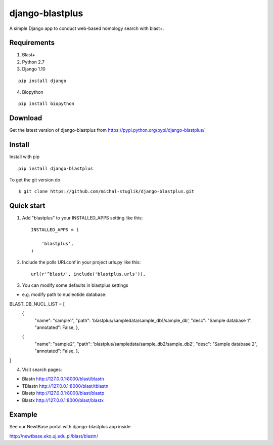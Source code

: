 
django-blastplus
================

A simple Django app to conduct web-based homology search with blast+.


Requirements
------------

1. Blast+
2. Python 2.7
3. Django 1.10

::

    pip install django

4. Biopython

::

    pip install biopython


Download
--------

.. image:: https://landscape.io/github/michal-stuglik/django-blastplus/master/landscape.svg?style=flat
   :target: https://landscape.io/github/michal-stuglik/django-blastplus/master
   :alt: Code Health
   
.. image:: https://badge.fury.io/py/django-blastplus.svg
    :target: http://badge.fury.io/py/django-blastplus

.. image:: https://travis-ci.org/michal-stuglik/django-blastplus.svg?branch=master
    :target: https://travis-ci.org/michal-stuglik/django-blastplus
    :alt: Travis CI
    
.. image:: https://codeclimate.com/github/michal-stuglik/django-blastplus/badges/gpa.svg
   :target: https://codeclimate.com/github/michal-stuglik/django-blastplus
   :alt: Code Climate

Get the latest version of django-blastplus from
https://pypi.python.org/pypi/django-blastplus/


Install
-------

Install with pip

::

    pip install django-blastplus

To get the git version do

::

    $ git clone https://github.com/michal-stuglik/django-blastplus.git


Quick start
-----------

1. Add "blastplus" to your INSTALLED_APPS setting like this::

    INSTALLED_APPS = (

        'blastplus',
    )

2. Include the polls URLconf in your project urls.py like this::

    url(r'^blast/', include('blastplus.urls')),

3. You can modify some defaults in blastplus.settings

- e.g. modify path to nucleotide database::

BLAST_DB_NUCL_LIST = [
    {
        "name": "sample1",
        "path": 'blastplus/sampledata/sample_db1/sample_db',
        "desc": "Sample database 1",
        "annotated": False, },
    {
        "name": "sample2",
        "path": 'blastplus/sampledata/sample_db2/sample_db2',
        "desc": "Sample database 2",
        "annotated": False, },
]

4. Visit search pages:

- Blastn http://127.0.0.1:8000/blast/blastn

- TBlastn http://127.0.0.1:8000/blast/tblastn

- Blastp http://127.0.0.1:8000/blast/blastp

- Blastx http://127.0.0.1:8000/blast/blastx


Example
-------

See our NewtBase portal with django-blastplus app inside

http://newtbase.eko.uj.edu.pl/blast/blastn/


